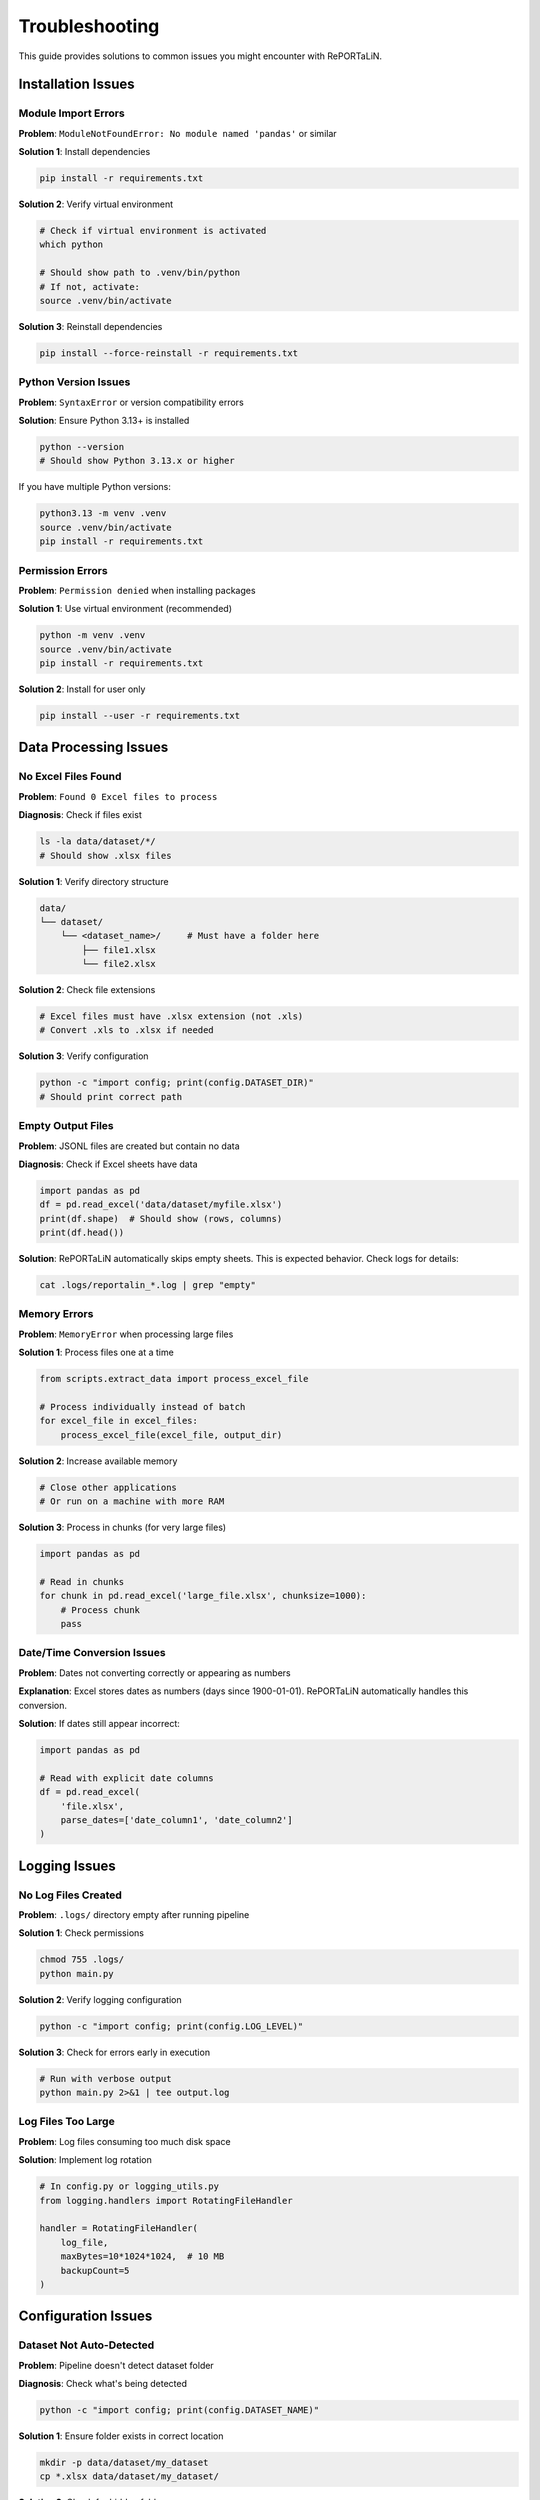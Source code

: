 Troubleshooting
===============

This guide provides solutions to common issues you might encounter with RePORTaLiN.

Installation Issues
-------------------

Module Import Errors
~~~~~~~~~~~~~~~~~~~~~

**Problem**: ``ModuleNotFoundError: No module named 'pandas'`` or similar

**Solution 1**: Install dependencies

.. code-block:: bash

   pip install -r requirements.txt

**Solution 2**: Verify virtual environment

.. code-block:: bash

   # Check if virtual environment is activated
   which python
   
   # Should show path to .venv/bin/python
   # If not, activate:
   source .venv/bin/activate

**Solution 3**: Reinstall dependencies

.. code-block:: bash

   pip install --force-reinstall -r requirements.txt

Python Version Issues
~~~~~~~~~~~~~~~~~~~~~

**Problem**: ``SyntaxError`` or version compatibility errors

**Solution**: Ensure Python 3.13+ is installed

.. code-block:: bash

   python --version
   # Should show Python 3.13.x or higher

If you have multiple Python versions:

.. code-block:: bash

   python3.13 -m venv .venv
   source .venv/bin/activate
   pip install -r requirements.txt

Permission Errors
~~~~~~~~~~~~~~~~~

**Problem**: ``Permission denied`` when installing packages

**Solution 1**: Use virtual environment (recommended)

.. code-block:: bash

   python -m venv .venv
   source .venv/bin/activate
   pip install -r requirements.txt

**Solution 2**: Install for user only

.. code-block:: bash

   pip install --user -r requirements.txt

Data Processing Issues
----------------------

No Excel Files Found
~~~~~~~~~~~~~~~~~~~~

**Problem**: ``Found 0 Excel files to process``

**Diagnosis**: Check if files exist

.. code-block:: bash

   ls -la data/dataset/*/
   # Should show .xlsx files

**Solution 1**: Verify directory structure

.. code-block:: text

   data/
   └── dataset/
       └── <dataset_name>/     # Must have a folder here
           ├── file1.xlsx
           └── file2.xlsx

**Solution 2**: Check file extensions

.. code-block:: bash

   # Excel files must have .xlsx extension (not .xls)
   # Convert .xls to .xlsx if needed
   
**Solution 3**: Verify configuration

.. code-block:: python

   python -c "import config; print(config.DATASET_DIR)"
   # Should print correct path

Empty Output Files
~~~~~~~~~~~~~~~~~~

**Problem**: JSONL files are created but contain no data

**Diagnosis**: Check if Excel sheets have data

.. code-block:: python

   import pandas as pd
   df = pd.read_excel('data/dataset/myfile.xlsx')
   print(df.shape)  # Should show (rows, columns)
   print(df.head())

**Solution**: RePORTaLiN automatically skips empty sheets. This is expected behavior. 
Check logs for details:

.. code-block:: bash

   cat .logs/reportalin_*.log | grep "empty"

Memory Errors
~~~~~~~~~~~~~

**Problem**: ``MemoryError`` when processing large files

**Solution 1**: Process files one at a time

.. code-block:: python

   from scripts.extract_data import process_excel_file
   
   # Process individually instead of batch
   for excel_file in excel_files:
       process_excel_file(excel_file, output_dir)

**Solution 2**: Increase available memory

.. code-block:: bash

   # Close other applications
   # Or run on a machine with more RAM

**Solution 3**: Process in chunks (for very large files)

.. code-block:: python

   import pandas as pd
   
   # Read in chunks
   for chunk in pd.read_excel('large_file.xlsx', chunksize=1000):
       # Process chunk
       pass

Date/Time Conversion Issues
~~~~~~~~~~~~~~~~~~~~~~~~~~~

**Problem**: Dates not converting correctly or appearing as numbers

**Explanation**: Excel stores dates as numbers (days since 1900-01-01). 
RePORTaLiN automatically handles this conversion.

**Solution**: If dates still appear incorrect:

.. code-block:: python

   import pandas as pd
   
   # Read with explicit date columns
   df = pd.read_excel(
       'file.xlsx',
       parse_dates=['date_column1', 'date_column2']
   )

Logging Issues
--------------

No Log Files Created
~~~~~~~~~~~~~~~~~~~~

**Problem**: ``.logs/`` directory empty after running pipeline

**Solution 1**: Check permissions

.. code-block:: bash

   chmod 755 .logs/
   python main.py

**Solution 2**: Verify logging configuration

.. code-block:: python

   python -c "import config; print(config.LOG_LEVEL)"

**Solution 3**: Check for errors early in execution

.. code-block:: bash

   # Run with verbose output
   python main.py 2>&1 | tee output.log

Log Files Too Large
~~~~~~~~~~~~~~~~~~~

**Problem**: Log files consuming too much disk space

**Solution**: Implement log rotation

.. code-block:: python

   # In config.py or logging_utils.py
   from logging.handlers import RotatingFileHandler
   
   handler = RotatingFileHandler(
       log_file,
       maxBytes=10*1024*1024,  # 10 MB
       backupCount=5
   )

Configuration Issues
--------------------

Dataset Not Auto-Detected
~~~~~~~~~~~~~~~~~~~~~~~~~~

**Problem**: Pipeline doesn't detect dataset folder

**Diagnosis**: Check what's being detected

.. code-block:: python

   python -c "import config; print(config.DATASET_NAME)"

**Solution 1**: Ensure folder exists in correct location

.. code-block:: bash

   mkdir -p data/dataset/my_dataset
   cp *.xlsx data/dataset/my_dataset/

**Solution 2**: Check for hidden folders

.. code-block:: bash

   ls -la data/dataset/
   # Should show folders (not starting with '.')

**Solution 3**: Manually specify in config.py

.. code-block:: python

   # config.py
   DATASET_NAME = "my_dataset"
   DATASET_DIR = os.path.join(DATA_DIR, "dataset", DATASET_NAME)

Wrong Output Directory
~~~~~~~~~~~~~~~~~~~~~~

**Problem**: Results appear in unexpected location

**Solution**: Check configuration

.. code-block:: python

   python -c "import config; print(config.CLEAN_DATASET_DIR)"

The output should be: ``results/dataset/<dataset_name>/``

Path Issues
~~~~~~~~~~~

**Problem**: ``FileNotFoundError`` for data dictionary or other files

**Solution 1**: Verify you're in project root

.. code-block:: bash

   pwd
   # Should show /path/to/RePORTaLiN
   
   # If not:
   cd /path/to/RePORTaLiN
   python main.py

**Solution 2**: Check if files exist

.. code-block:: bash

   ls data/data_dictionary_and_mapping_specifications/*.xlsx

**Solution 3**: Update paths in config.py if files are elsewhere

Performance Issues
------------------

Slow Processing
~~~~~~~~~~~~~~~

**Problem**: Pipeline takes much longer than expected (~15-20 seconds)

**Diagnosis**: Check file count and sizes

.. code-block:: bash

   find data/dataset/ -name "*.xlsx" | wc -l
   du -sh data/dataset/

**Solution 1**: Verify no network drives

.. code-block:: bash

   # Process locally, not on network drives
   cp -r /network/drive/data ./data

**Solution 2**: Check system resources

.. code-block:: bash

   # macOS
   top
   
   # Linux
   htop

**Solution 3**: Disable antivirus temporarily

Antivirus software can slow file operations significantly.

Progress Bar Not Showing
~~~~~~~~~~~~~~~~~~~~~~~~~

**Problem**: Progress bars don't display

**Solution 1**: Ensure tqdm is installed

.. code-block:: bash

   pip install tqdm

**Solution 2**: Check if running in proper terminal

Some IDEs don't support progress bars. Run in regular terminal:

.. code-block:: bash

   python main.py

Data Quality Issues
-------------------

Duplicate Column Names
~~~~~~~~~~~~~~~~~~~~~~

**Problem**: Warning about duplicate columns in data dictionary

**Explanation**: This is handled automatically. RePORTaLiN renames duplicates 
to ``column_name_2``, ``column_name_3``, etc.

**No Action Needed**: This is expected behavior for some Excel files.

Missing Data/NaN Values
~~~~~~~~~~~~~~~~~~~~~~~~

**Problem**: ``null`` values in JSONL output

**Explanation**: This is correct. Empty cells in Excel are converted to ``null`` 
in JSON format.

**If You Need Different Behavior**:

.. code-block:: python

   import pandas as pd
   
   # Read JSONL and fill nulls
   df = pd.read_json('output.jsonl', lines=True)
   df.fillna('', inplace=True)  # or other value
   
   # Save back
   df.to_json('output_cleaned.jsonl', orient='records', lines=True)

Incorrect Data Types
~~~~~~~~~~~~~~~~~~~~

**Problem**: Numbers stored as strings or vice versa

**Solution**: The pipeline automatically infers types. If you need specific types:

.. code-block:: python

   import pandas as pd
   
   df = pd.read_json('output.jsonl', lines=True)
   
   # Convert specific columns
   df['age'] = df['age'].astype(int)
   df['date'] = pd.to_datetime(df['date'])

Advanced Troubleshooting
------------------------

Enable Debug Logging
~~~~~~~~~~~~~~~~~~~~

For detailed diagnostic information:

.. code-block:: python

   # config.py
   import logging
   LOG_LEVEL = logging.DEBUG

Then run:

.. code-block:: bash

   python main.py 2>&1 | tee debug.log

Inspect Intermediate Results
~~~~~~~~~~~~~~~~~~~~~~~~~~~~~

Check what's happening at each stage:

.. code-block:: python

   from scripts.load_dictionary import load_study_dictionary
   from scripts.extract_data import process_excel_file
   import config
   
   # Test dictionary loading
   load_study_dictionary(
       config.DICTIONARY_EXCEL_FILE,
       config.DICTIONARY_JSON_OUTPUT_DIR
   )
   
   # Check output
   import os
   print(os.listdir(config.DICTIONARY_JSON_OUTPUT_DIR))

Test Single File
~~~~~~~~~~~~~~~~

Process one file in isolation:

.. code-block:: python

   from scripts.extract_data import process_excel_file
   from pathlib import Path
   
   test_file = Path("data/dataset/Indo-vap/10_TST.xlsx")
   output_dir = Path("test_output")
   output_dir.mkdir(exist_ok=True)
   
   result = process_excel_file(str(test_file), str(output_dir))
   print(result)

Verify Dependencies
~~~~~~~~~~~~~~~~~~~

Ensure all dependencies are correctly installed:

.. code-block:: bash

   pip list | grep -E 'pandas|openpyxl|numpy|tqdm'

Should show:

.. code-block:: text

   numpy      2.x.x
   openpyxl   3.x.x
   pandas     2.x.x
   tqdm       4.x.x

Getting Help
------------

If you're still experiencing issues:

1. **Check the logs**:

   .. code-block:: bash

      cat .logs/reportalin_*.log

2. **Search existing issues**: Check the GitHub repository

3. **Create a minimal reproducible example**

4. **Include diagnostic information**:

   .. code-block:: bash

      python --version
      pip list
      python -c "import config; print(config.DATASET_DIR)"

Common Error Messages
---------------------

``TypeError: Object of type 'Timestamp' is not JSON serializable``
~~~~~~~~~~~~~~~~~~~~~~~~~~~~~~~~~~~~~~~~~~~~~~~~~~~~~~~~~~~~~~~~~~~

**Cause**: Date conversion issue

**Solution**: Already handled in the pipeline. If you see this, update to latest version.

``UnicodeDecodeError``
~~~~~~~~~~~~~~~~~~~~~~

**Cause**: File encoding issue

**Solution**: Ensure Excel files are saved in standard format (Excel 2007+ .xlsx)

``PermissionError: [Errno 13] Permission denied``
~~~~~~~~~~~~~~~~~~~~~~~~~~~~~~~~~~~~~~~~~~~~~~~~~~

**Cause**: File in use or insufficient permissions

**Solution**:

.. code-block:: bash

   # Close Excel files
   # Check permissions
   chmod -R 755 data/ results/

See Also
--------

- :doc:`configuration`: Configuration options
- :doc:`usage`: Usage examples
- :doc:`../developer_guide/architecture`: System architecture
- GitHub Issues: Report new problems
